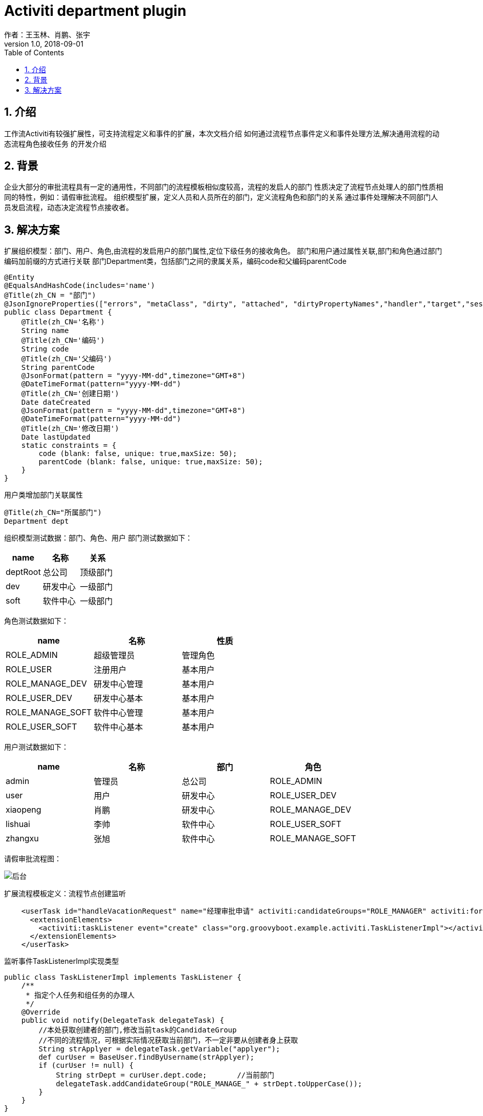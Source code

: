 = Activiti department plugin
作者：王玉林、肖鹏、张宇
:v1.0, 2018-09-01
:imagesdir: ../images
:source-highlighter: coderay
:last-update-label!:
:toc2:
:sectnums:

[[介绍]]
== 介绍
工作流Activiti有较强扩展性，可支持流程定义和事件的扩展，本次文档介绍
如何通过流程节点事件定义和事件处理方法,解决通用流程的动态流程角色接收任务
的开发介绍


[[背景]]
== 背景
企业大部分的审批流程具有一定的通用性，不同部门的流程模板相似度较高，流程的发启人的部门
性质决定了流程节点处理人的部门性质相同的特性，例如：请假审批流程。
组织模型扩展，定义人员和人员所在的部门，定义流程角色和部门的关系
通过事件处理解决不同部门人员发启流程，动态决定流程节点接收者。

[[解决方案]]
== 解决方案
扩展组织模型：部门、用户、角色,由流程的发启用户的部门属性,定位下级任务的接收角色。
部门和用户通过属性关联,部门和角色通过部门编码加前缀的方式进行关联
部门Department类，包括部门之间的隶属关系，编码code和父编码parentCode
[source,groovy]
----
@Entity
@EqualsAndHashCode(includes='name')
@Title(zh_CN = "部门")
@JsonIgnoreProperties(["errors", "metaClass", "dirty", "attached", "dirtyPropertyNames","handler","target","session","entityPersisters","hibernateLazyInitializer","initialized","proxyKey","children"])
public class Department {
    @Title(zh_CN='名称')
    String name
    @Title(zh_CN='编码')
    String code
    @Title(zh_CN='父编码')
    String parentCode
    @JsonFormat(pattern = "yyyy-MM-dd",timezone="GMT+8")
    @DateTimeFormat(pattern="yyyy-MM-dd")
    @Title(zh_CN='创建日期')
    Date dateCreated
    @JsonFormat(pattern = "yyyy-MM-dd",timezone="GMT+8")
    @DateTimeFormat(pattern="yyyy-MM-dd")
    @Title(zh_CN='修改日期')
    Date lastUpdated
    static constraints = {
        code (blank: false, unique: true,maxSize: 50);
        parentCode (blank: false, unique: true,maxSize: 50);
    }
}
----
用户类增加部门关联属性
[source,groovy]
----
@Title(zh_CN="所属部门")
Department dept
----

组织模型测试数据：部门、角色、用户
部门测试数据如下：
[format="csv", options="header"]
|===
name,名称,关系
deptRoot,总公司,顶级部门
dev,研发中心,一级部门
soft,软件中心,一级部门
|===

角色测试数据如下：
[format="csv", options="header"]
|===
name,名称,性质
ROLE_ADMIN,超级管理员,管理角色
ROLE_USER,注册用户,基本用户
ROLE_MANAGE_DEV,研发中心管理,基本用户
ROLE_USER_DEV,研发中心基本,基本用户
ROLE_MANAGE_SOFT,软件中心管理,基本用户
ROLE_USER_SOFT,软件中心基本,基本用户
|===

用户测试数据如下：
[format="csv", options="header"]
|===
name,名称,部门,角色
admin,管理员,总公司,ROLE_ADMIN
user,用户,研发中心,ROLE_USER_DEV
xiaopeng,肖鹏,研发中心,ROLE_MANAGE_DEV
lishuai,李帅,软件中心,ROLE_USER_SOFT
zhangxu,张旭,软件中心,ROLE_MANAGE_SOFT
|===

请假审批流程图：

image:activitiDept.png[后台]

扩展流程模板定义：流程节点创建监听
[source,xml]
----
    <userTask id="handleVacationRequest" name="经理审批申请" activiti:candidateGroups="ROLE_MANAGER" activiti:formKey="vacationRequest.handle.form">
      <extensionElements>
        <activiti:taskListener event="create" class="org.groovyboot.example.activiti.TaskListenerImpl"></activiti:taskListener>
      </extensionElements>
    </userTask>
----

监听事件TaskListenerImpl实现类型
[source,groovy]
----
public class TaskListenerImpl implements TaskListener {
    /**
     * 指定个人任务和组任务的办理人
     */
    @Override
    public void notify(DelegateTask delegateTask) {
        //本处获取创建者的部门,修改当前task的CandidateGroup
        //不同的流程情况，可根据实际情况获取当前部门，不一定非要从创建者身上获取
        String strApplyer = delegateTask.getVariable("applyer");
        def curUser = BaseUser.findByUsername(strApplyer);
        if (curUser != null) {
            String strDept = curUser.dept.code;       //当前部门
            delegateTask.addCandidateGroup("ROLE_MANAGE_" + strDept.toUpperCase());
        }
    }
}
----

流程实例创建时，产生创建者变量
[source,groovy]
----
                String currentUsername=currentUser.username;
                //启动流程
                ProcessDefinition process=repositoryService.createProcessDefinitionQuery().processDefinitionId(processId).singleResult();
                identityService.setAuthenticatedUserId(currentUsername);
                Map formData=[:];
                formData.applyer=currentUsername;
                //....
                //设置businessKey
                //默认规则是 package名.类名:id
                String businessKey="org.groovyboot.example.domain.VacationRequest:"+vacationRequest.id.toString();
                //相同的功能formService.submitStartFormData(processId,formData);
                ProcessInstance processInstance=runtimeService.startProcessInstanceById(processId,businessKey,formData);
                //领取第一个任务getUnassignedTask
                Task unassignedTask=taskService.createTaskQuery().processInstanceId(processInstance.id).singleResult();
                if(unassignedTask){
                    //claimTask
                    taskService.claim(unassignedTask.id,currentUsername);
                }
                taskService.complete(unassignedTask.id);
----

实现效果：研发部门用户user登录后启动请假审批流程,编写请假审批单提交后,同部门的ROLE_MANAGE_DEV角色
在流程待处理列表中显示待处理的请假审批任务。
